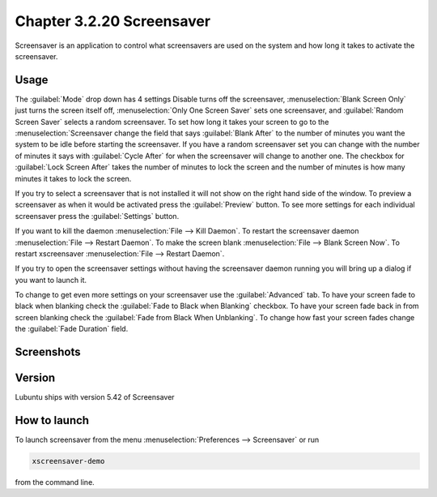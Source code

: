 Chapter 3.2.20 Screensaver
==========================

Screensaver is an application to control what screensavers are used on the system and how long it takes to activate the screensaver. 

Usage
------
The :guilabel:`Mode` drop down has 4 settings Disable turns off the screensaver, :menuselection:`Blank Screen Only` just turns the screen itself off, :menuselection:`Only One Screen Saver` sets one screensaver, and :guilabel:`Random Screen Saver` selects a random screensaver. To set how long it takes your screen to go to the :menuselection:`Screensaver change the field that says :guilabel:`Blank After` to the number of minutes you want the system to be idle before starting the screensaver. If you have a random screensaver set you can change with the number of minutes it says with :guilabel:`Cycle After` for when the screensaver will change to another one. The checkbox for :guilabel:`Lock Screen After` takes the number of minutes to lock the screen and the number of minutes is how many minutes it takes to lock the screen.  

If you try to select a screensaver that is not installed it will not show on the right hand side of the window. To preview a screensaver as when it would be activated press the :guilabel:`Preview` button. To see more settings for each individual screensaver press the :guilabel:`Settings` button.

If you want to kill the daemon :menuselection:`File --> Kill Daemon`. To restart the screensaver daemon :menuselection:`File --> Restart Daemon`. To make the screen blank :menuselection:`File --> Blank Screen Now`. To restart xscreensaver :menuselection:`File --> Restart Daemon`.

If you try to open the screensaver settings without having the screensaver daemon running you will bring up a dialog if you want to launch it.

To change to get even more settings on your screensaver use the :guilabel:`Advanced` tab. To have your screen fade to black when blanking check the :guilabel:`Fade to Black when Blanking` checkbox. To have your screen fade back in from screen blanking check the :guilabel:`Fade from Black When Unblanking`. To change how fast your screen fades change the :guilabel:`Fade Duration` field. 

Screenshots
-----------
.. image:: screensaver.png

.. image:: screensaver-advanced.png

Version
-------
Lubuntu ships with version 5.42 of Screensaver

How to launch
-------------
To launch screensaver from the menu :menuselection:`Preferences --> Screensaver` or run

.. code:: 

   xscreensaver-demo

from the command line. 
